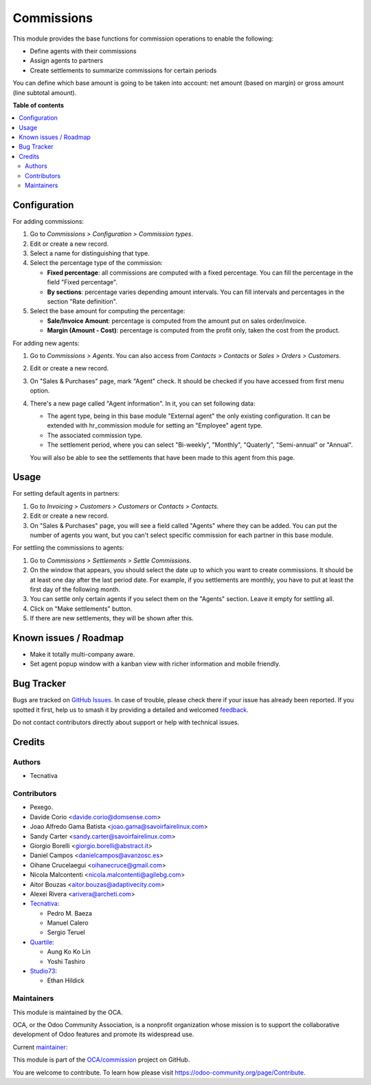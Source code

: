===========
Commissions
===========

.. 
   !!!!!!!!!!!!!!!!!!!!!!!!!!!!!!!!!!!!!!!!!!!!!!!!!!!!
   !! This file is generated by oca-gen-addon-readme !!
   !! changes will be overwritten.                   !!
   !!!!!!!!!!!!!!!!!!!!!!!!!!!!!!!!!!!!!!!!!!!!!!!!!!!!
   !! source digest: sha256:0f54149f86b86660382708274a8cb05ec4cabea68b0ede1531e0147bb309d5ab
   !!!!!!!!!!!!!!!!!!!!!!!!!!!!!!!!!!!!!!!!!!!!!!!!!!!!

.. |badge1| image:: https://img.shields.io/badge/maturity-Beta-yellow.png
    :target: https://odoo-community.org/page/development-status
    :alt: Beta
.. |badge2| image:: https://img.shields.io/badge/licence-AGPL--3-blue.png
    :target: http://www.gnu.org/licenses/agpl-3.0-standalone.html
    :alt: License: AGPL-3
.. |badge3| image:: https://img.shields.io/badge/github-OCA%2Fcommission-lightgray.png?logo=github
    :target: https://github.com/OCA/commission/tree/17.0/commission
    :alt: OCA/commission
.. |badge4| image:: https://img.shields.io/badge/weblate-Translate%20me-F47D42.png
    :target: https://translation.odoo-community.org/projects/commission-17-0/commission-17-0-commission
    :alt: Translate me on Weblate
.. |badge5| image:: https://img.shields.io/badge/runboat-Try%20me-875A7B.png
    :target: https://runboat.odoo-community.org/builds?repo=OCA/commission&target_branch=17.0
    :alt: Try me on Runboat

|badge1| |badge2| |badge3| |badge4| |badge5|

This module provides the base functions for commission operations to
enable the following:

-  Define agents with their commissions
-  Assign agents to partners
-  Create settlements to summarize commissions for certain periods

You can define which base amount is going to be taken into account: net
amount (based on margin) or gross amount (line subtotal amount).

**Table of contents**

.. contents::
   :local:

Configuration
=============

For adding commissions:

1. Go to *Commissions > Configuration > Commission types*.
2. Edit or create a new record.
3. Select a name for distinguishing that type.
4. Select the percentage type of the commission:

   -  **Fixed percentage**: all commissions are computed with a fixed
      percentage. You can fill the percentage in the field "Fixed
      percentage".
   -  **By sections**: percentage varies depending amount intervals. You
      can fill intervals and percentages in the section "Rate
      definition".

5. Select the base amount for computing the percentage:

   -  **Sale/Invoice Amount**: percentage is computed from the amount
      put on sales order/invoice.
   -  **Margin (Amount - Cost)**: percentage is computed from the profit
      only, taken the cost from the product.

For adding new agents:

1. Go to *Commissions > Agents*. You can also access from *Contacts >
   Contacts* or *Sales > Orders > Customers*.

2. Edit or create a new record.

3. On "Sales & Purchases" page, mark "Agent" check. It should be checked
   if you have accessed from first menu option.

4. There's a new page called "Agent information". In it, you can set
   following data:

   -  The agent type, being in this base module "External agent" the
      only existing configuration. It can be extended with hr_commission
      module for setting an "Employee" agent type.
   -  The associated commission type.
   -  The settlement period, where you can select "Bi-weekly",
      "Monthly", "Quaterly", "Semi-annual" or "Annual".

   You will also be able to see the settlements that have been made to
   this agent from this page.

Usage
=====

For setting default agents in partners:

1. Go to *Invoicing > Customers > Customers* or *Contacts > Contacts*.
2. Edit or create a new record.
3. On "Sales & Purchases" page, you will see a field called "Agents"
   where they can be added. You can put the number of agents you want,
   but you can't select specific commission for each partner in this
   base module.

For settling the commissions to agents:

1. Go to *Commissions > Settlements > Settle Commissions*.
2. On the window that appears, you should select the date up to which
   you want to create commissions. It should be at least one day after
   the last period date. For example, if you settlements are monthly,
   you have to put at least the first day of the following month.
3. You can settle only certain agents if you select them on the "Agents"
   section. Leave it empty for settling all.
4. Click on "Make settlements" button.
5. If there are new settlements, they will be shown after this.

Known issues / Roadmap
======================

-  Make it totally multi-company aware.
-  Set agent popup window with a kanban view with richer information and
   mobile friendly.

Bug Tracker
===========

Bugs are tracked on `GitHub Issues <https://github.com/OCA/commission/issues>`_.
In case of trouble, please check there if your issue has already been reported.
If you spotted it first, help us to smash it by providing a detailed and welcomed
`feedback <https://github.com/OCA/commission/issues/new?body=module:%20commission%0Aversion:%2017.0%0A%0A**Steps%20to%20reproduce**%0A-%20...%0A%0A**Current%20behavior**%0A%0A**Expected%20behavior**>`_.

Do not contact contributors directly about support or help with technical issues.

Credits
=======

Authors
-------

* Tecnativa

Contributors
------------

-  Pexego.
-  Davide Corio <davide.corio@domsense.com>
-  Joao Alfredo Gama Batista <joao.gama@savoirfairelinux.com>
-  Sandy Carter <sandy.carter@savoirfairelinux.com>
-  Giorgio Borelli <giorgio.borelli@abstract.it>
-  Daniel Campos <danielcampos@avanzosc.es>
-  Oihane Crucelaegui <oihanecruce@gmail.com>
-  Nicola Malcontenti <nicola.malcontenti@agilebg.com>
-  Aitor Bouzas <aitor.bouzas@adaptivecity.com>
-  Alexei Rivera <arivera@archeti.com>
-  `Tecnativa <https://www.tecnativa.com>`__:

   -  Pedro M. Baeza
   -  Manuel Calero
   -  Sergio Teruel

-  `Quartile <https://www.quartile.co>`__:

   -  Aung Ko Ko Lin
   -  Yoshi Tashiro

-  `Studio73 <https://www.studio73.es>`__:

   -  Ethan Hildick

Maintainers
-----------

This module is maintained by the OCA.

.. image:: https://odoo-community.org/logo.png
   :alt: Odoo Community Association
   :target: https://odoo-community.org

OCA, or the Odoo Community Association, is a nonprofit organization whose
mission is to support the collaborative development of Odoo features and
promote its widespread use.

.. |maintainer-pedrobaeza| image:: https://github.com/pedrobaeza.png?size=40px
    :target: https://github.com/pedrobaeza
    :alt: pedrobaeza

Current `maintainer <https://odoo-community.org/page/maintainer-role>`__:

|maintainer-pedrobaeza| 

This module is part of the `OCA/commission <https://github.com/OCA/commission/tree/17.0/commission>`_ project on GitHub.

You are welcome to contribute. To learn how please visit https://odoo-community.org/page/Contribute.
